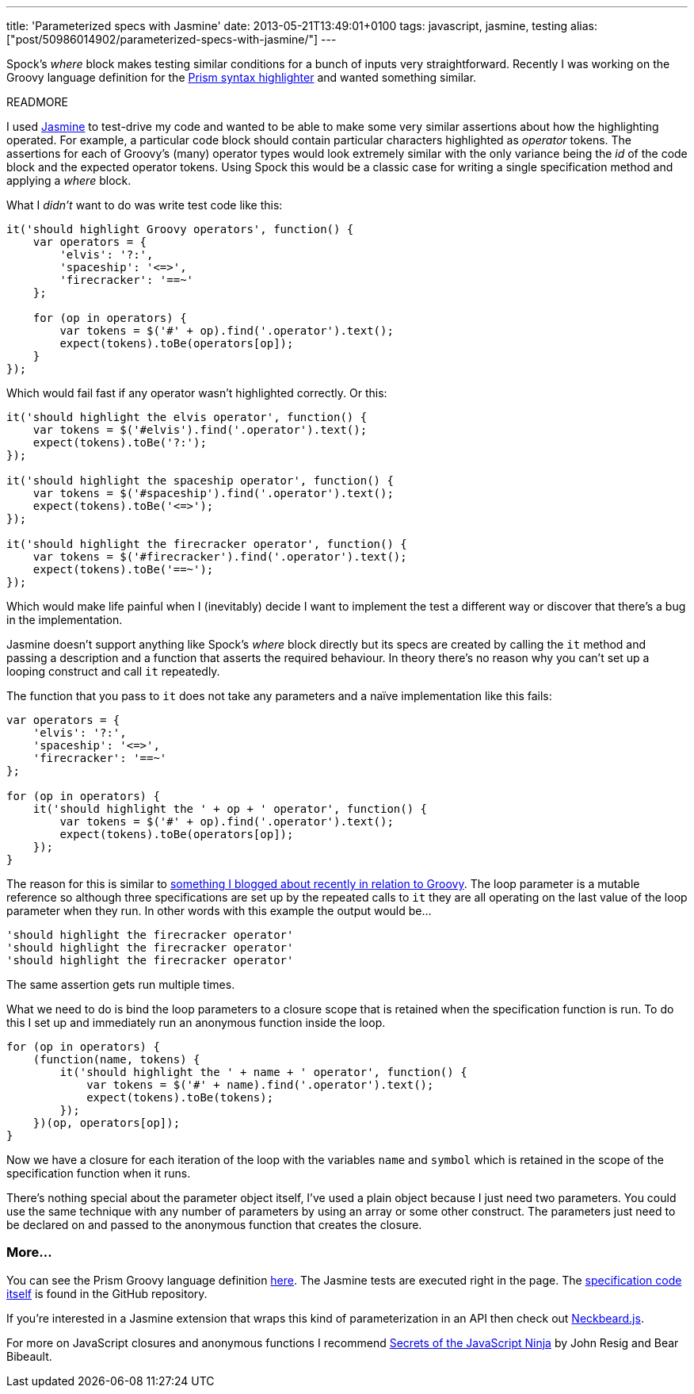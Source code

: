 ---
title: 'Parameterized specs with Jasmine'
date: 2013-05-21T13:49:01+0100
tags: javascript, jasmine, testing
alias: ["post/50986014902/parameterized-specs-with-jasmine/"]
---

Spock's _where_ block makes testing similar conditions for a bunch of inputs very straightforward. Recently I was working on the Groovy language definition for the http://prismjs.com/[Prism syntax highlighter] and wanted something similar.

READMORE

I used https://github.com/pivotal/jasmine[Jasmine] to test-drive my code and wanted to be able to make some very similar assertions about how the highlighting operated. For example, a particular code block should contain particular characters highlighted as _operator_ tokens. The assertions for each of Groovy's (many) operator types would look extremely similar with the only variance being the _id_ of the code block and the expected operator tokens. Using Spock this would be a classic case for writing a single specification method and applying a _where_ block.

What I _didn't_ want to do was write test code like this:

[source,javascript]
----------------------------------------------------------
it('should highlight Groovy operators', function() {
    var operators = {
        'elvis': '?:',
        'spaceship': '<=>',
        'firecracker': '==~'
    };

    for (op in operators) {
        var tokens = $('#' + op).find('.operator').text();
        expect(tokens).toBe(operators[op]);
    }
});
----------------------------------------------------------

Which would fail fast if any operator wasn't highlighted correctly. Or this:

[source,javascript]
------------------------------------------------------------
it('should highlight the elvis operator', function() {
    var tokens = $('#elvis').find('.operator').text();
    expect(tokens).toBe('?:');
});

it('should highlight the spaceship operator', function() {
    var tokens = $('#spaceship').find('.operator').text();
    expect(tokens).toBe('<=>');
});

it('should highlight the firecracker operator', function() {
    var tokens = $('#firecracker').find('.operator').text();
    expect(tokens).toBe('==~');
});
------------------------------------------------------------

Which would make life painful when I (inevitably) decide I want to implement the test a different way or discover that there's a bug in the implementation.

Jasmine doesn't support anything like Spock's _where_ block directly but its specs are created by calling the `it` method and passing a description and a function that asserts the required behaviour. In theory there's no reason why you can't set up a looping construct and call `it` repeatedly.

The function that you pass to `it` does not take any parameters and a naïve implementation like this fails:

[source,javascript]
---------------------------------------------------------------
var operators = {
    'elvis': '?:',
    'spaceship': '<=>',
    'firecracker': '==~'
};

for (op in operators) {
    it('should highlight the ' + op + ' operator', function() {
        var tokens = $('#' + op).find('.operator').text();
        expect(tokens).toBe(operators[op]);
    });
}
---------------------------------------------------------------

The reason for this is similar to http://blog.freeside.co/post/46587122020/groovy-gotcha-for-loops-and-closure-scope[something I blogged about recently in relation to Groovy]. The loop parameter is a mutable reference so although three specifications are set up by the repeated calls to `it` they are all operating on the last value of the loop parameter when they run. In other words with this example the output would be…

-------------------------------------------
'should highlight the firecracker operator'
'should highlight the firecracker operator'
'should highlight the firecracker operator'
-------------------------------------------

The same assertion gets run multiple times.

What we need to do is bind the loop parameters to a closure scope that is retained when the specification function is run. To do this I set up and immediately run an anonymous function inside the loop.

[source,javascript]
---------------------------------------------------------------------
for (op in operators) {
    (function(name, tokens) {
        it('should highlight the ' + name + ' operator', function() {
            var tokens = $('#' + name).find('.operator').text();
            expect(tokens).toBe(tokens);
        });
    })(op, operators[op]);
}
---------------------------------------------------------------------

Now we have a closure for each iteration of the loop with the variables `name` and `symbol` which is retained in the scope of the specification function when it runs.

There's nothing special about the parameter object itself, I've used a plain object because I just need two parameters. You could use the same technique with any number of parameters by using an array or some other construct. The parameters just need to be declared on and passed to the anonymous function that creates the closure.

=== More…

You can see the Prism Groovy language definition http://freeside.co/prism-groovy/[here]. The Jasmine tests are executed right in the page. The https://github.com/robfletcher/prism-groovy/blob/gh-pages/test/prism-groovy.spec.js[specification code itself] is found in the GitHub repository.

If you're interested in a Jasmine extension that wraps this kind of parameterization in an API then check out http://htmlpreview.github.io/?https://raw.github.com/desirable-objects/neckbeard.js/master/website/index.html[Neckbeard.js].

For more on JavaScript closures and anonymous functions I recommend http://www.manning.com/resig/[Secrets of the JavaScript Ninja] by John Resig and Bear Bibeault.
